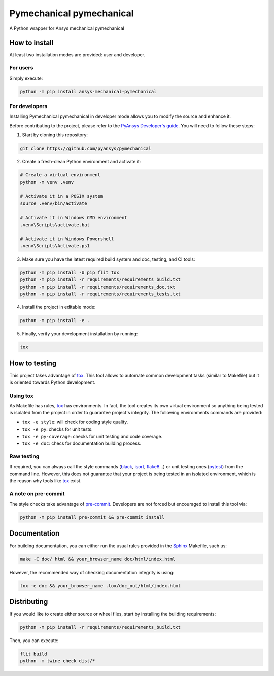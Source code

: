 Pymechanical pymechanical
=========================
|pyansys| |python| |pypi| |GH-CI| |codecov| |MIT| |black|

.. |pyansys| image:: https://img.shields.io/badge/Py-Ansys-ffc107.svg?logo=data:image/png;base64,iVBORw0KGgoAAAANSUhEUgAAABAAAAAQCAIAAACQkWg2AAABDklEQVQ4jWNgoDfg5mD8vE7q/3bpVyskbW0sMRUwofHD7Dh5OBkZGBgW7/3W2tZpa2tLQEOyOzeEsfumlK2tbVpaGj4N6jIs1lpsDAwMJ278sveMY2BgCA0NFRISwqkhyQ1q/Nyd3zg4OBgYGNjZ2ePi4rB5loGBhZnhxTLJ/9ulv26Q4uVk1NXV/f///////69du4Zdg78lx//t0v+3S88rFISInD59GqIH2esIJ8G9O2/XVwhjzpw5EAam1xkkBJn/bJX+v1365hxxuCAfH9+3b9/+////48cPuNehNsS7cDEzMTAwMMzb+Q2u4dOnT2vWrMHu9ZtzxP9vl/69RVpCkBlZ3N7enoDXBwEAAA+YYitOilMVAAAAAElFTkSuQmCC
   :target: https://docs.pyansys.com/
   :alt: PyAnsys

.. |python| image:: https://img.shields.io/badge/Python-%3E%3D3.7-blue
   :target: https://pypi.org/project/pymechanical-pymechanical/
   :alt: Python

.. |pypi| image:: https://img.shields.io/pypi/v/pymechanical-pymechanical.svg?logo=python&logoColor=white
   :target: https://pypi.org/project/pymechanical-pymechanical
   :alt: PyPI

.. |codecov| image:: https://codecov.io/gh/pyansys/pymechanical-pymechanical/branch/main/graph/badge.svg
   :target: https://codecov.io/gh/pyansys/pymechanical-pymechanical
   :alt: Codecov

.. |GH-CI| image:: https://github.com/pyansys/pymechanical-pymechanical/actions/workflows/ci.yml/badge.svg
   :target: https://github.com/pyansys/pymechanical-pymechanical/actions/workflows/ci.yml
   :alt: GH-CI

.. |MIT| image:: https://img.shields.io/badge/License-MIT-yellow.svg
   :target: https://opensource.org/licenses/MIT
   :alt: MIT

.. |black| image:: https://img.shields.io/badge/code%20style-black-000000.svg?style=flat
   :target: https://github.com/psf/black
   :alt: Black


A Python wrapper for Ansys mechanical pymechanical


How to install
--------------

At least two installation modes are provided: user and developer.

For users
^^^^^^^^^

Simply execute:

.. code:: bash

    python -m pip install ansys-mechanical-pymechanical

For developers
^^^^^^^^^^^^^^

Installing Pymechanical pymechanical in developer mode allows
you to modify the source and enhance it.

Before contributing to the project, please refer to the `PyAnsys Developer's guide`_. You will 
need to follow these steps:

1. Start by cloning this repository:

.. code:: bash

   git clone https://github.com/pyansys/pymechanical

2. Create a fresh-clean Python environment and activate it:

.. code:: bash

   # Create a virtual environment
   python -m venv .venv

   # Activate it in a POSIX system
   source .venv/bin/activate

   # Activate it in Windows CMD environment
   .venv\Scripts\activate.bat

   # Activate it in Windows Powershell
   .venv\Scripts\Activate.ps1

3. Make sure you have the latest required build system and doc, testing, and CI tools:

.. code:: bash

   python -m pip install -U pip flit tox
   python -m pip install -r requirements/requirements_build.txt
   python -m pip install -r requirements/requirements_doc.txt
   python -m pip install -r requirements/requirements_tests.txt


4. Install the project in editable mode:

.. code:: bash
    
   python -m pip install -e .
    
5. Finally, verify your development installation by running:

.. code:: bash
        
   tox


How to testing
--------------

This project takes advantage of `tox`_. This tool allows to automate common
development tasks (similar to Makefile) but it is oriented towards Python
development. 

Using tox
^^^^^^^^^

As Makefile has rules, `tox`_ has environments. In fact, the tool creates its
own virtual environment so anything being tested is isolated from the project in
order to guarantee project's integrity. The following environments commands are provided:

- ``tox -e style``: will check for coding style quality.
- ``tox -e py``: checks for unit tests.
- ``tox -e py-coverage``: checks for unit testing and code coverage.
- ``tox -e doc``: checs for documentation building process.


Raw testing
^^^^^^^^^^^

If required, you can always call the style commands (`black`_, `isort`_,
`flake8`_...) or unit testing ones (`pytest`_) from the command line. However,
this does not guarantee that your project is being tested in an isolated
environment, which is the reason why tools like `tox`_ exist.


A note on pre-commit
^^^^^^^^^^^^^^^^^^^^

The style checks take advantage of `pre-commit`_. Developers are not forced but
encouraged to install this tool via:

.. code:: bash

    python -m pip install pre-commit && pre-commit install


Documentation
-------------

For building documentation, you can either run the usual rules provided in the
`Sphinx`_ Makefile, such us:

.. code:: bash

    make -C doc/ html && your_browser_name doc/html/index.html

However, the recommended way of checking documentation integrity is using:

.. code:: bash

    tox -e doc && your_browser_name .tox/doc_out/html/index.html


Distributing
------------

If you would like to create either source or wheel files, start by installing
the building requirements:

.. code:: bash

    python -m pip install -r requirements/requirements_build.txt

Then, you can execute:

.. code:: bash

   flit build
   python -m twine check dist/*

.. LINKS AND REFERENCES
.. _black: https://github.com/psf/black
.. _flake8: https://flake8.pycqa.org/en/latest/
.. _isort: https://github.com/PyCQA/isort
.. _PyAnsys Developer's guide: https://dev.docs.pyansys.com/
.. _pre-commit: https://pre-commit.com/
.. _pytest: https://docs.pytest.org/en/stable/
.. _Sphinx: https://www.sphinx-doc.org/en/master/
.. _tox: https://tox.wiki/
